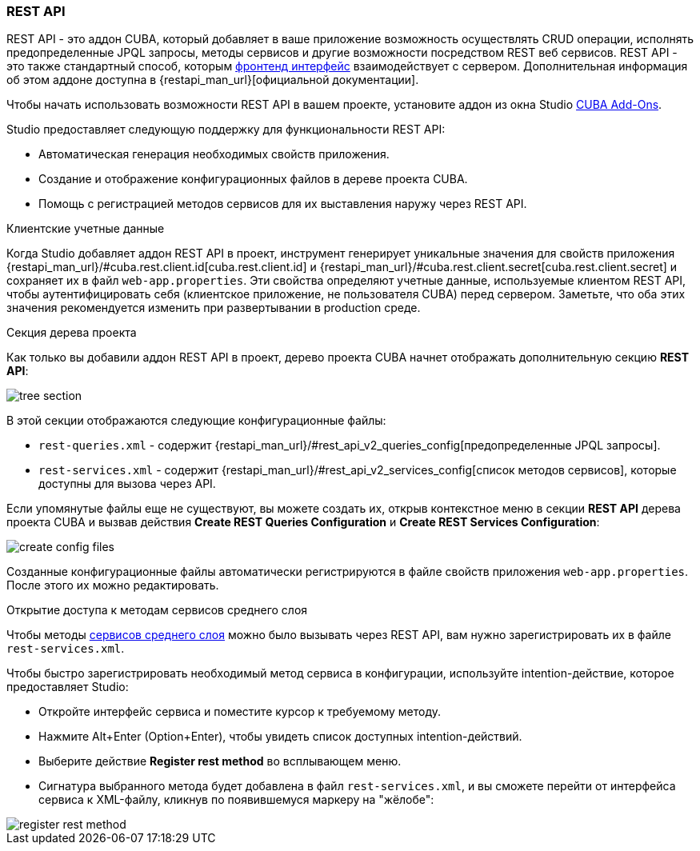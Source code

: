 :sourcesdir: ../../../source

[[rest_api]]
=== REST API
--
REST API - это аддон CUBA, который добавляет в ваше приложение возможность осуществлять CRUD операции, исполнять предопределенные JPQL запросы, методы сервисов и другие возможности посредством REST веб сервисов. REST API - это также стандартный способ, которым  <<frontend_ui,фронтенд интерфейс>> взаимодействует с сервером. Дополнительная информация об этом аддоне доступна в {restapi_man_url}[официальной документации].

Чтобы начать использовать возможности REST API в вашем проекте, установите аддон из окна Studio <<addons_marketplace,CUBA Add-Ons>>.

Studio предоставляет следующую поддержку для функциональности REST API:

* Автоматическая генерация необходимых свойств приложения.
* Создание и отображение конфигурационных файлов в дереве проекта CUBA.
* Помощь с регистрацией методов сервисов для их выставления наружу через REST API.
--

[[rest_api_client_creds]]
Клиентские учетные данные::
--
Когда Studio добавляет аддон REST API в проект, инструмент генерирует уникальные значения для свойств приложения  {restapi_man_url}/#cuba.rest.client.id[cuba.rest.client.id] и {restapi_man_url}/#cuba.rest.client.secret[cuba.rest.client.secret] и сохраняет их в файл `web-app.properties`. Эти свойства определяют учетные данные, используемые клиентом REST API, чтобы аутентифицировать себя (клиентское приложение, не пользователя CUBA) перед сервером. Заметьте, что оба этих значения рекомендуется изменить при развертывании в production среде.
--

[[rest_api_tree_section]]
Секция дерева проекта::
--
Как только вы добавили аддон REST API в проект, дерево проекта CUBA начнет отображать дополнительную секцию *REST API*:

image::features/rest_api/tree_section.png[align="center"]

В этой секции отображаются следующие конфигурационные файлы:

* `rest-queries.xml` - содержит {restapi_man_url}/#rest_api_v2_queries_config[предопределенные JPQL запросы].
* `rest-services.xml` - содержит {restapi_man_url}/#rest_api_v2_services_config[список методов сервисов], которые доступны для вызова через API.

Если упомянутые файлы еще не существуют, вы можете создать их, открыв контекстное меню в секции *REST API* дерева проекта CUBA и вызвав действия *Create REST Queries Configuration* и *Create REST Services Configuration*:

image::features/rest_api/create_config_files.png[align="center"]

Созданные конфигурационные файлы автоматически регистрируются в файле свойств приложения `web-app.properties`. После этого их можно редактировать.
--

[[rest_api_adding_services]]
Открытие доступа к методам сервисов среднего слоя::
--
Чтобы методы <<middleware_services,сервисов среднего слоя>> можно было вызывать через REST API, вам нужно зарегистрировать их в файле `rest-services.xml`.

Чтобы быстро зарегистрировать необходимый метод сервиса в конфигурации, используйте intention-действие, которое предоставляет Studio:

* Откройте интерфейс сервиса и поместите курсор к требуемому методу.
* Нажмите Alt+Enter (Option+Enter), чтобы увидеть список доступных intention-действий.
* Выберите действие *Register rest method* во всплывающем меню.
* Сигнатура выбранного метода будет добавлена в файл `rest-services.xml`, и вы сможете перейти от интерфейса сервиса к XML-файлу, кликнув по появившемуся маркеру на "жёлобе":

image::features/rest_api/register_rest_method.gif[align="center"]

--
